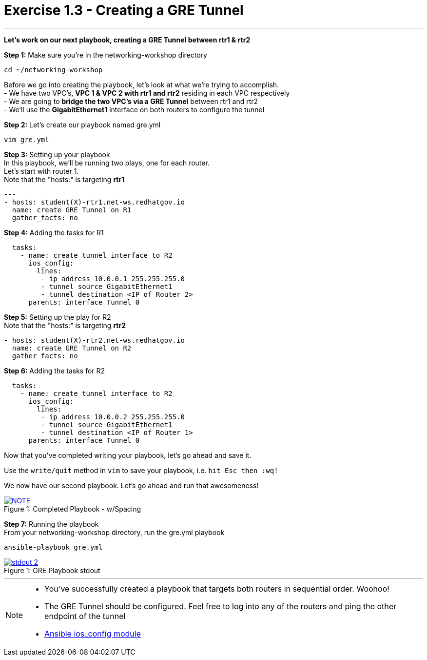 :ios_config_url: http://docs.ansible.com/ansible/latest/ios_config_module.html
:image_links: https://s3.amazonaws.com/ansible-workshop.redhatgov.io/_images


= Exercise 1.3 - Creating a GRE Tunnel

---

****
*Let's work on our next playbook, creating a GRE Tunnel between rtr1 & rtr2*
====
*Step 1:* Make sure you're in the networking-workshop directory +
----
cd ~/networking-workshop
----

====
Before we go into creating the playbook, let's look at what we're trying to accomplish. +
- We have two VPC's, *VPC 1 & VPC 2 with rtr1 and rtr2* residing in each VPC respectively +
- We are going to *bridge the two VPC's via a GRE Tunnel* between rtr1 and rtr2 +
- We'll use the *GigabitEthernet1* interface on both routers to configure the tunnel

====
*Step 2:* Let's create our playbook named gre.yml +
----
vim gre.yml
----
====
====
*Step 3:* Setting up your playbook +
In this playbook, we'll be running two plays, one for each router. +
Let's start with router 1. +
Note that the "hosts:" is targeting *rtr1*
[source,bash]
----
---
- hosts: student(X)-rtr1.net-ws.redhatgov.io
  name: create GRE Tunnel on R1
  gather_facts: no
----
====
====
*Step 4:* Adding the tasks for R1 +
[source,bash]
----
  tasks:
    - name: create tunnel interface to R2
      ios_config:
        lines:
         - ip address 10.0.0.1 255.255.255.0
         - tunnel source GigabitEthernet1
         - tunnel destination <IP of Router 2>
      parents: interface Tunnel 0
====
====
*Step 5:* Setting up the play for R2 +
Note that the "hosts:" is targeting *rtr2*
[source,bash]
----
- hosts: student(X)-rtr2.net-ws.redhatgov.io
  name: create GRE Tunnel on R2
  gather_facts: no
----
====
====
*Step 6:* Adding the tasks for R2 +
[source,bash]
----
  tasks:
    - name: create tunnel interface to R2
      ios_config:
        lines:
         - ip address 10.0.0.2 255.255.255.0
         - tunnel source GigabitEthernet1
         - tunnel destination <IP of Router 1>
      parents: interface Tunnel 0
====

Now that you've completed writing your playbook, let's go ahead and save it.

Use the ```write/quit``` method in ```vim``` to save your playbook, i.e. ```hit Esc then :wq!```

We now have our second playbook.  Let's go ahead and run that awesomeness!

[NOTE]
image::greformat.png[caption="Figure 1: ", title="Completed Playbook - w/Spacing", link="{image_links}/greformat.png"]

====
*Step 7:* Running the playbook +
From your networking-workshop directory, run the gre.yml playbook
----
ansible-playbook gre.yml
----
====
image::stdout_2.png[caption="Figure 1: ", title="GRE Playbook stdout", link="{image_links}/stdout_2.png"]
---
[NOTE]
====
- You've successfully created a playbook that targets both routers in sequential order. Woohoo!
- The GRE Tunnel should be configured.  Feel free to log into any of the routers and ping the other endpoint of the tunnel
- link:{ios_config_url}[Ansible ios_config module]
====
